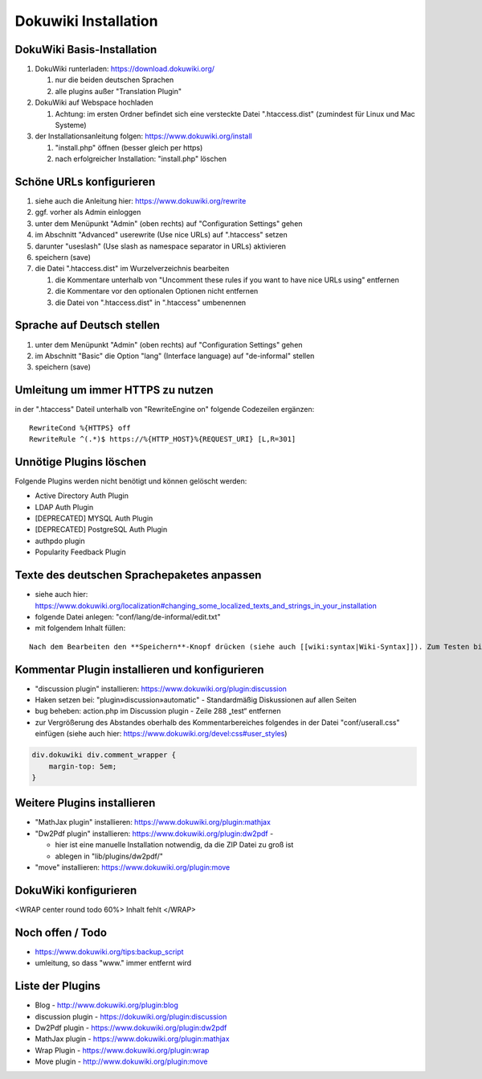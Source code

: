 Dokuwiki Installation
=====================

DokuWiki Basis-Installation
---------------------------

#. DokuWiki runterladen: https://download.dokuwiki.org/

   #. nur die beiden deutschen Sprachen
   #. alle plugins außer "Translation Plugin"

#. DokuWiki auf Webspace hochladen

   #. Achtung: im ersten Ordner befindet sich eine versteckte Datei
      ".htaccess.dist" (zumindest für Linux und Mac Systeme)

#. der Installationsanleitung folgen: https://www.dokuwiki.org/install

   #. "install.php" öffnen (besser gleich per https)
   #. nach erfolgreicher Installation: "install.php" löschen

Schöne URLs konfigurieren
-------------------------

#. siehe auch die Anleitung hier: https://www.dokuwiki.org/rewrite
#. ggf. vorher als Admin einloggen
#. unter dem Menüpunkt "Admin" (oben rechts) auf "Configuration
   Settings" gehen
#. im Abschnitt "Advanced" userewrite (Use nice URLs) auf ".htaccess"
   setzen
#. darunter "useslash" (Use slash as namespace separator in URLs)
   aktivieren
#. speichern (save)
#. die Datei ".htaccess.dist" im Wurzelverzeichnis bearbeiten

   #. die Kommentare unterhalb von "Uncomment these rules if you want to
      have nice URLs using" entfernen
   #. die Kommentare vor den optionalen Optionen nicht entfernen
   #. die Datei von ".htaccess.dist" in ".htaccess" umbenennen

Sprache auf Deutsch stellen
---------------------------

#. unter dem Menüpunkt "Admin" (oben rechts) auf "Configuration
   Settings" gehen
#. im Abschnitt "Basic" die Option "lang" (Interface language) auf
   "de-informal" stellen
#. speichern (save)

Umleitung um immer HTTPS zu nutzen
----------------------------------

in der ".htaccess" Dateil unterhalb von "RewriteEngine on" folgende
Codezeilen ergänzen:

::

   RewriteCond %{HTTPS} off
   RewriteRule ^(.*)$ https://%{HTTP_HOST}%{REQUEST_URI} [L,R=301]

Unnötige Plugins löschen
------------------------

Folgende Plugins werden nicht benötigt und können gelöscht werden:

-  Active Directory Auth Plugin
-  LDAP Auth Plugin
-  [DEPRECATED] MYSQL Auth Plugin
-  [DEPRECATED] PostgreSQL Auth Plugin
-  authpdo plugin
-  Popularity Feedback Plugin

Texte des deutschen Sprachepaketes anpassen
-------------------------------------------

-  siehe auch hier:
   https://www.dokuwiki.org/localization#changing_some_localized_texts_and_strings_in_your_installation
-  folgende Datei anlegen: "conf/lang/de-informal/edit.txt"
-  mit folgendem Inhalt füllen:

::

   Nach dem Bearbeiten den **Speichern**-Knopf drücken (siehe auch [[wiki:syntax|Wiki-Syntax]]). Zum Testen bitte erst im [[playground:playground|Spielplatz]] üben.

Kommentar Plugin installieren und konfigurieren
-----------------------------------------------

-  "discussion plugin" installieren:
   https://www.dokuwiki.org/plugin:discussion
-  Haken setzen bei: "plugin»discussion»automatic" - Standardmäßig
   Diskussionen auf allen Seiten
-  bug beheben: action.php im Discussion plugin - Zeile 288 „test“
   entfernen
-  zur Vergrößerung des Abstandes oberhalb des Kommentarbereiches
   folgendes in der Datei "conf/userall.css" einfügen (siehe auch hier:
   https://www.dokuwiki.org/devel:css#user_styles)

.. code:: css

   div.dokuwiki div.comment_wrapper {
       margin-top: 5em;
   }

Weitere Plugins installieren
----------------------------

-  "MathJax plugin" installieren:
   https://www.dokuwiki.org/plugin:mathjax
-  "Dw2Pdf plugin" installieren: https://www.dokuwiki.org/plugin:dw2pdf
   -

   -  hier ist eine manuelle Installation notwendig, da die ZIP Datei zu
      groß ist
   -  ablegen in "lib/plugins/dw2pdf/"

-  "move" installieren: https://www.dokuwiki.org/plugin:move

DokuWiki konfigurieren
----------------------

<WRAP center round todo 60%> Inhalt fehlt </WRAP>

Noch offen / Todo
-----------------

-  https://www.dokuwiki.org/tips:backup_script
-  umleitung, so dass "www." immer entfernt wird

Liste der Plugins
-----------------

-  Blog - http://www.dokuwiki.org/plugin:blog
-  discussion plugin - https://dokuwiki.org/plugin:discussion
-  Dw2Pdf plugin - https://www.dokuwiki.org/plugin:dw2pdf
-  MathJax plugin - https://www.dokuwiki.org/plugin:mathjax
-  Wrap Plugin - https://www.dokuwiki.org/plugin:wrap
-  Move plugin - http://www.dokuwiki.org/plugin:move
